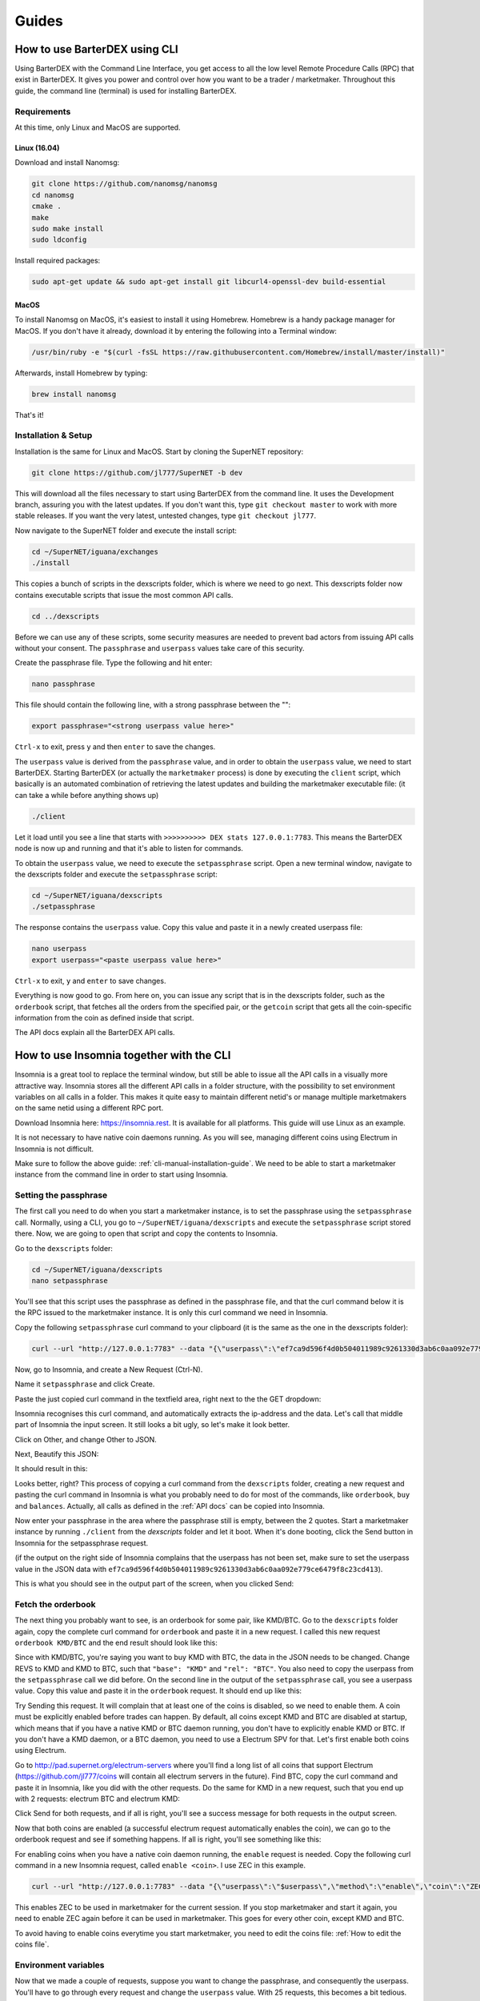 Guides
======

.. _cli-manual-installation-guide:

How to use BarterDEX using CLI
------------------------------

Using BarterDEX with the Command Line Interface, you get access to all the low level Remote Procedure Calls (RPC) that exist in BarterDEX. It gives you power and control over how you want to be a trader / marketmaker. Throughout this guide, the command line (terminal) is used for installing BarterDEX.

Requirements
^^^^^^^^^^^^

At this time, only Linux and MacOS are supported.

Linux (16.04)
"""""""""""""
Download and install Nanomsg:

.. code-block:: bash

    git clone https://github.com/nanomsg/nanomsg
    cd nanomsg
    cmake .
    make
    sudo make install
    sudo ldconfig

Install required packages:

.. code-block:: bash

    sudo apt-get update && sudo apt-get install git libcurl4-openssl-dev build-essential

MacOS
"""""

To install Nanomsg on MacOS, it's easiest to install it using Homebrew. Homebrew is a handy package manager for MacOS. If you don't have it already, download it by entering the following into a Terminal window:

.. code-block:: bash

    /usr/bin/ruby -e "$(curl -fsSL https://raw.githubusercontent.com/Homebrew/install/master/install)"

Afterwards, install Homebrew by typing:

.. code-block:: bash

    brew install nanomsg

That's it!

Installation & Setup
^^^^^^^^^^^^^^^^^^^^

Installation is the same for Linux and MacOS. Start by cloning the SuperNET repository:

.. code-block:: bash

    git clone https://github.com/jl777/SuperNET -b dev

This will download all the files necessary to start using BarterDEX from the command line. It uses the Development branch, assuring you with the latest updates. If you don't want this, type ``git checkout master`` to work with more stable releases. If you want the very latest, untested changes, type ``git checkout jl777``.

Now navigate to the SuperNET folder and execute the install script:

.. code-block:: bash

    cd ~/SuperNET/iguana/exchanges
    ./install

This copies a bunch of scripts in the dexscripts folder, which is where we need to go next. This dexscripts folder now contains executable scripts that issue the most common API calls. 

.. code-block:: bash

    cd ../dexscripts

Before we can use any of these scripts, some security measures are needed to prevent bad actors from issuing API calls without your consent. The ``passphrase`` and ``userpass`` values take care of this security.

Create the passphrase file. Type the following and hit enter:

.. code-block:: bash

    nano passphrase
    
This file should contain the following line, with a strong passphrase between the "":

.. code-block:: bash

    export passphrase="<strong userpass value here>"

``Ctrl-x`` to exit, press ``y`` and then ``enter`` to save the changes.

The ``userpass`` value is derived from the ``passphrase`` value, and in order to obtain the ``userpass`` value, we need to start BarterDEX. Starting BarterDEX (or actually the ``marketmaker`` process) is done by executing the ``client`` script, which basically is an automated combination of retrieving the latest updates and building the marketmaker executable file: (it can take a while before anything shows up)

.. code-block:: bash

    ./client

Let it load until you see a line that starts with ``>>>>>>>>>> DEX stats 127.0.0.1:7783``. This means the BarterDEX node is now up and running and that it's able to listen for commands.

To obtain the ``userpass`` value, we need to execute the ``setpassphrase`` script. Open a new terminal window, navigate to the dexscripts folder and execute the ``setpassphrase`` script:

.. code-block:: bash

    cd ~/SuperNET/iguana/dexscripts
    ./setpassphrase

The response contains the ``userpass`` value. Copy this value and paste it in a newly created userpass file:

.. code-block:: bash

    nano userpass
    export userpass="<paste userpass value here>"

``Ctrl-x`` to exit, ``y`` and ``enter`` to save changes.

Everything is now good to go. From here on, you can issue any script that is in the dexscripts folder, such as the ``orderbook`` script, that fetches all the orders from the specified pair, or the ``getcoin`` script that gets all the coin-specific information from the coin as defined inside that script. 

The API docs explain all the BarterDEX API calls.

How to use Insomnia together with the CLI
-----------------------------------------

Insomnia is a great tool to replace the terminal window, but still be able to issue all the API calls in a visually more attractive way. Insomnia stores all the different API calls in a folder structure, with the possibility to set environment variables on all calls in a folder. This makes it quite easy to maintain different netid's or manage multiple marketmakers on the same netid using a different RPC port.

.. image:: _static/images/insomnia-overview.png
   :align: center

Download Insomnia here: https://insomnia.rest. It is available for all platforms. This guide will use Linux as an example.

It is not necessary to have native coin daemons running. As you will see, managing different coins using Electrum in Insomnia is not difficult.

Make sure to follow the above guide: :ref:`cli-manual-installation-guide`. We need to be able to start a marketmaker instance from the command line in order to start using Insomnia.

Setting the passphrase
^^^^^^^^^^^^^^^^^^^^^^

The first call you need to do when you start a marketmaker instance, is to set the passphrase using the ``setpassphrase`` call. Normally, using a CLI, you go to ``~/SuperNET/iguana/dexscripts`` and execute the ``setpassphrase`` script stored there. Now, we are going to open that script and copy the contents to Insomnia.

Go to the ``dexscripts`` folder:

.. code-block:: bash

    cd ~/SuperNET/iguana/dexscripts
    nano setpassphrase

.. image:: _static/images/setpassphrase-init.png
   :align: center

You'll see that this script uses the passphrase as defined in the passphrase file, and that the curl command below it is the RPC issued to the marketmaker instance. It is only this curl command we need in Insomnia.

Copy the following ``setpassphrase`` curl command to your clipboard (it is the same as the one in the dexscripts folder):

.. code-block:: bash
    
    curl --url "http://127.0.0.1:7783" --data "{\"userpass\":\"ef7ca9d596f4d0b504011989c9261330d3ab6c0aa092e779ce6479f8c23cd413\",\"method\":\"passphrase\",\"passphrase\":\"$passphrase\",\"gui\":\"nogui\"}"

Now, go to Insomnia, and create a New Request (Ctrl-N).

.. image:: _static/images/setpassphrase-new-request.png
   :align: center

Name it ``setpassphrase`` and click Create.

Paste the just copied curl command in the textfield area, right next to the the GET dropdown:

.. image:: _static/images/setpassphrase-copy-curl.png
   :align: center

Insomnia recognises this curl command, and automatically extracts the ip-address and the data. Let's call that middle part of Insomnia the input screen. It still looks a bit ugly, so let's make it look better.

Click on Other, and change Other to JSON. 

.. image:: _static/images/setpassphrase-to-json.png
   :align: center

Next, Beautify this JSON:

.. image:: _static/images/setpassphrase-beautify.png
   :align: center

It should result in this:

.. image:: _static/images/setpassphrase-after-beautify.png
   :align: center

Looks better, right? This process of copying a curl command from the ``dexscripts`` folder, creating a new request and pasting the curl command in Insomnia is what you probably need to do for most of the commands, like ``orderbook``, ``buy`` and ``balances``. Actually, all calls as defined in the :ref:`API docs` can be copied into Insomnia.

Now enter your passphrase in the area where the passphrase still is empty, between the 2 quotes. Start a marketmaker instance by running ``./client`` from the `dexscripts` folder and let it boot. When it's done booting, click the Send button in Insomnia for the setpassphrase request.

(if the output on the right side of Insomnia complains that the userpass has not been set, make sure to set the userpass value in the JSON data with ``ef7ca9d596f4d0b504011989c9261330d3ab6c0aa092e779ce6479f8c23cd413``).

This is what you should see in the output part of the screen, when you clicked Send:

.. image:: _static/images/setpassphrase-after-send.png
   :align: center

Fetch the orderbook
^^^^^^^^^^^^^^^^^^^

The next thing you probably want to see, is an orderbook for some pair, like KMD/BTC. Go to the ``dexscripts`` folder again, copy the complete curl command for ``orderbook`` and paste it in a new request. I called this new request ``orderbook KMD/BTC`` and the end result should look like this:

.. image:: _static/images/orderbook-initial.png
   :align: center

Since with KMD/BTC, you're saying you want to buy KMD with BTC, the data in the JSON needs to be changed. Change REVS to KMD and KMD to BTC, such that ``"base": "KMD"`` and ``"rel": "BTC"``. 
You also need to copy the userpass from the ``setpassphrase`` call we did before. On the second line in the output of the ``setpassphrase`` call, you see a userpass value. Copy this value and paste it in the ``orderbook`` request. It should end up like this:

.. image:: _static/images/orderbook-update-data.png
   :align: center

Try Sending this request. It will complain that at least one of the coins is disabled, so we need to enable them. A coin must be explicitly enabled before trades can happen. By default, all coins except KMD and BTC are disabled at startup, which means that if you have a native KMD or BTC daemon running, you don't have to explicitly enable KMD or BTC. If you don't have a KMD daemon, or a BTC daemon, you need to use a Electrum SPV for that. Let's first enable both coins using Electrum.

Go to http://pad.supernet.org/electrum-servers where you'll find a long list of all coins that support Electrum (https://github.com/jl777/coins will contain all electrum servers in the future). Find BTC, copy the curl command and paste it in Insomnia, like you did with the other requests. Do the same for KMD in a new request, such that you end up with 2 requests: electrum BTC and electrum KMD:

.. image:: _static/images/electrum-kmd-btc.png
   :align: center

Click Send for both requests, and if all is right, you'll see a success message for both requests in the output screen.

Now that both coins are enabled (a successful electrum request automatically enables the coin), we can go to the orderbook request and see if something happens. If all is right, you'll see something like this:

.. image:: _static/images/orderbook-output.png
   :align: center

For enabling coins when you have a native coin daemon running, the ``enable`` request is needed. Copy the following curl command in a new Insomnia request, called ``enable <coin>``. I use ZEC in this example.

.. code-block:: bash

   curl --url "http://127.0.0.1:7783" --data "{\"userpass\":\"$userpass\",\"method\":\"enable\",\"coin\":\"ZEC\"}"

This enables ZEC to be used in marketmaker for the current session. If you stop marketmaker and start it again, you need to enable ZEC again before it can be used in marketmaker. This goes for every other coin, except KMD and BTC.

To avoid having to enable coins everytime you start marketmaker, you need to edit the coins file: :ref:`How to edit the coins file`.

Environment variables
^^^^^^^^^^^^^^^^^^^^^

Now that we made a couple of requests, suppose you want to change the passphrase, and consequently the userpass. You'll have to go through every request and change the ``userpass`` value. With 25 requests, this becomes a bit tedious. 

Using environment variables, we can set a variable and use it in each request. This way, you only need to change a value once, and it will apply to all the requests.

Click on No Environment and click Manage Environments (or press Ctrl-E):

.. image:: _static/images/env-init.png
   :align: center

This leads you to the Base Environment, showing an empty JSON file. This JSON file will store all the global variables. Let's make a global ``myuserpass`` variable, containing your userpass.

.. image:: _static/images/env-base-userpass.png
   :align: center

Click Done in the right bottom corner. Now, choose a request and remove the userpass value, but leave the 2 quotes, such that the following appears: ``"userpass": ""``. Start typing ``myuserpass`` in between the quotes, and wait for a dropdown to appear. When it appears, select the ``myuserpass`` value you see:

.. image:: _static/images/env-dropdown.png
   :align: center

If done correctly, you'll see this purple box appear between the 2 quotes. Do this for all your requests, except the ``setpassphrase`` request, since that requires a default passphrase for initial start-up.

.. image:: _static/images/env-orderbook-result.png
   :align: center

Buy request
^^^^^^^^^^^

We have successfully fetched an orderbook for the KMD/BTC pair. Let's try to buy something.

Copy the following ``buy`` curl and paste it in a new Insomnia request:

.. code-block:: bash

   curl --url "http://127.0.0.1:7783" --data "{\"userpass\":\"{{myuserpass}}\",\"method\":\"buy\",\"base\":\"KMD\",\"rel\":\"BTC\",\"relvolume\":0.005,\"price\":0.0005}"

.. image:: _static/images/buy-copy-curl.png
   :align: center

Buying a coin with another coin always happens in pairs: KMD/BTC means that KMD is the base coin and BTC is the rel coin: base/rel. You always buy base with rel, so in this case, you buy KMD with BTC. This means that you need some BTC in your BTC smart address, to be able to buy KMD with it, and you need to have at least 2 BTC transactions in this smart address, because you are paying a small `dexfee` too. 

(For reasons why 2 transactions (UTXOs) are needed, read the :ref:`Overview of the atomic swap protocol`.)

You can get this BTC smart address by selecting the ``setpassphrase`` request and finding the ``"BTC": "<address here>"`` line.

``rel`` and ``relvolume`` are related. The amount of KMD you can buy, depends on the ``relvolume`` you define. A glance at the orderbook will give you an idea about what size ``relvolume`` should be. Also, the amount of KMD you receive is a combination of ``relvolume`` and ``price``. It is a result of a trade, rather than a goal. It is not simply saying: "I want 10 KMD, figure out how much BTC I need to pay". Instead, it is the other way around: "Here is 1 BTC, figure out how much KMD I get".

Take for example this order in the orderbook for KMD/BTC:

.. image:: _static/images/buy-orderbook-ex.png
   :align: center

There are three things in this ask that you need to pay attention to:

- ``avevolume`` means the average volume of KMD this seller has to offer, expressed in BTC. This is useful, because you need to define the ``relvolume`` in your buy request as BTC. 
- ``maxvolume`` means that the amount defined here is the largest KMD utxo of this seller.
-  ``depth`` is a phrase commonly used by traders. Here it defines the sum of all KMD utxos from all sellers of KMD, cumulatively.

If you successfully want to buy this order, you need to adapt the ``relvolume`` in your buy request to the volume specified in this order. For this order, it would need to be lower than 0.00498998 BTC. It also depends on the utxo set of the seller, because a seller needs to be able to do a deposit and the actual payment. A deposit is about 13% larger than the actual payment, which means that the seller has to have 2 utxos of about the same size, in order to sell something of that size. To read more about this, read the :ref:`Overview of the atomic swap protocol`.

It is also important to state a ``price`` in your buy request. The price you define here is the maximum price you want to pay for your KMD. Since the order has set a price of 0.00036349, your max price needs to be a little above it, for your request to find willing counterparties to respond.

Now that we know all the information for submitting a ``buy`` request, we can create it. The following should, if the seller has enough utxos and if the atomic swap completes successfully, yield you some KMD (based on the data shown above):

.. code-block:: json

   {
      "userpass": "{{myuserpass}}",
      "method": "buy",
      "base": "KMD",
      "rel": "BTC",
      "relvolume": 0.001,
      "price": 0.00037000
   }

.. note::

   Because of network propagation times and the use of cached data, the data shown in the orderbook is not always 100% up-to-date.

Contrary to centralised exchanges like Binance or Bittrex, submitting the ``buy`` request to the BarterDEX network by  clicking `Send` in Insomnia does not fulfill this order automatically. Instead, what marketmaker does is sending a ``buy request`` onto the decentralised network, to all the other marketmaker nodes your node is connected to. Each node will see this request, and if there is a node that has a price set for this KMD/BTC pair, it will evaluate your request and if it fulfills all requirements (such as price and correct relvolume), it will reply with a message containing a counteroffer. This counteroffer is always better than the ``buy request`` you initially sent, because it falls within the boundaries you set in your ``buy request``.

Your ``buy request`` can have multiple nodes on the marketmaker network respond to it. This all depends on the boundaries you set and the number of marketmaker nodes in the network. Your node then picks the best (lowest) price and starts the trade. 

However! Defining a buy request that fulfills an order from the orderbook will not guarantee you a successful trade. Network issues could stop a trade, as well as out-of-date data from the seller. The orderbook may be stating that a seller has utxos, but in reality someone else could have bought the order already.

// TODO: hidden sellers (orders that exist but are not shown in orderbook)
// TODO: switch pairs, switch price





Folders
^^^^^^^

Filtering
^^^^^^^^^

Electrum calls
^^^^^^^^^^^^^^

History
^^^^^^^

Insomnia stores a list of all the calls you did in the past, including its output. This is useful for debugging and retrieving information you might need at a later stage. 

How to edit the coins file
--------------------------

The coins file contains all the currently supported coins in BarterDEX. It is loaded into marketmaker each time you start it. The file can be edited to your likings, mainly to enable coins on marketmaker startup automatically, without having to enable coins one by one.

Open the coins file with nano:

.. code-block:: bash

   cd ~/SuperNET/iguana/dexscripts
   nano coins

This will show you a list of all coins. Suppose you want to enable ZEC everytime you start marketmaker. You need to add the argument ``\"active\":1,`` to that JSON object, such that it results like this:

.. image:: _static/images/edit-coins-zec.png
   :align: center

To find a coin in this long list of supported coins, type Ctrl-W to search. 

You can make as many coins active as you like. If the native daemon of an active coin is not running, marketmaker will ignore the coin and leave the coin disabled. 

How to create a new BarterDEX trading network
---------------------------------------------

Since BarterDEX is a decentralized, peer-to-peer network, seeded by some ip-addresses to create the network, others can create a BarterDEX network of their own. This enables people to trade within a private group of traders, or to trade directly from person to person.

See :ref:`new-or-private-network` in the API docs on how to do this. (there currently is no GUI to handle this process)

